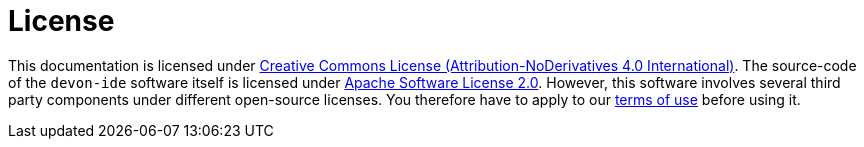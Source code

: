 = License

This documentation is licensed under http://creativecommons.org/licenses/by-nd/4.0/[Creative Commons License (Attribution-NoDerivatives 4.0 International)].
The source-code of the `devon-ide` software itself is licensed under https://github.com/devonfw/devon-ide/blob/master/LICENSE[Apache Software License 2.0]. However, this software involves several third party components under different open-source licenses.
You therefore have to apply to our https://github.com/devonfw/devon-ide/blob/master/scripts/src/main/resources/TERMS_OF_USE.adoc[terms of use] before using it.

